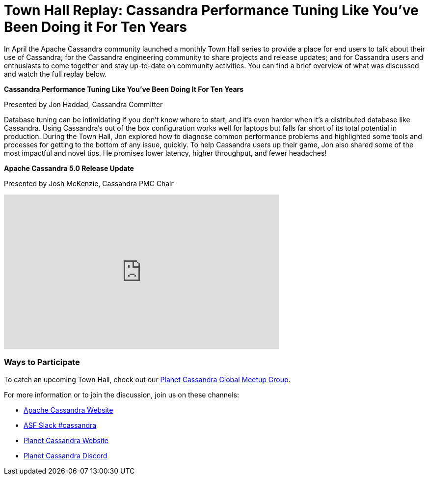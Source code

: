 = Town Hall Replay: Cassandra Performance Tuning Like You've Been Doing it For Ten Years
:page-layout: single-post
:page-role: blog-post
:page-post-date: July 27, 2023
:page-post-author: The Apache Cassandra Community
:description: Recap of the inaugural Apache Cassandra Town Hall.
:keywords: 

In April the Apache Cassandra community launched a monthly Town Hall series to provide a place for end users to talk about their use of Cassandra; for the Cassandra engineering community to share projects and release updates; and for Cassandra users and enthusiasts to come together and stay up-to-date on community activities. You can find a brief overview of what was discussed and watch the full replay below. 

**Cassandra Performance Tuning Like You've Been Doing It For Ten Years**

Presented by Jon Haddad, Cassandra Committer

Database tuning can be intimidating if you don’t know where to start, and it’s even harder when it’s a distributed database like Cassandra. Using Cassandra’s out of the box configuration works well for laptops but falls far short of its total potential in production. During the Town Hall, Jon explored how to diagnose common performance problems and highlighted some tools and processes for getting to the bottom of any issue, quickly. To help Cassandra users up their game, Jon also shared some of the most impactful and novel tips. He promises lower latency, higher throughput, and fewer headaches! 

**Apache Cassandra 5.0 Release Update**

Presented by Josh McKenzie, Cassandra PMC Chair

video::f0F0dCThQ40[youtube,f0F0dCThQ40,width=560,height=315]

### Ways to Participate

To catch an upcoming Town Hall, check out our https://www.meetup.com/cassandra-global/[Planet Cassandra Global Meetup Group^].

For more information or to join the discussion, join us on these channels:

* https://cassandra.apache.org/_/index.html[Apache Cassandra Website]
* https://bit.ly/3Aez8nx[ASF Slack #cassandra^]
* https://planetcassandra.org/[Planet Cassandra Website^]
* https://discord.gg/Ut8YctQWac[Planet Cassandra Discord^]